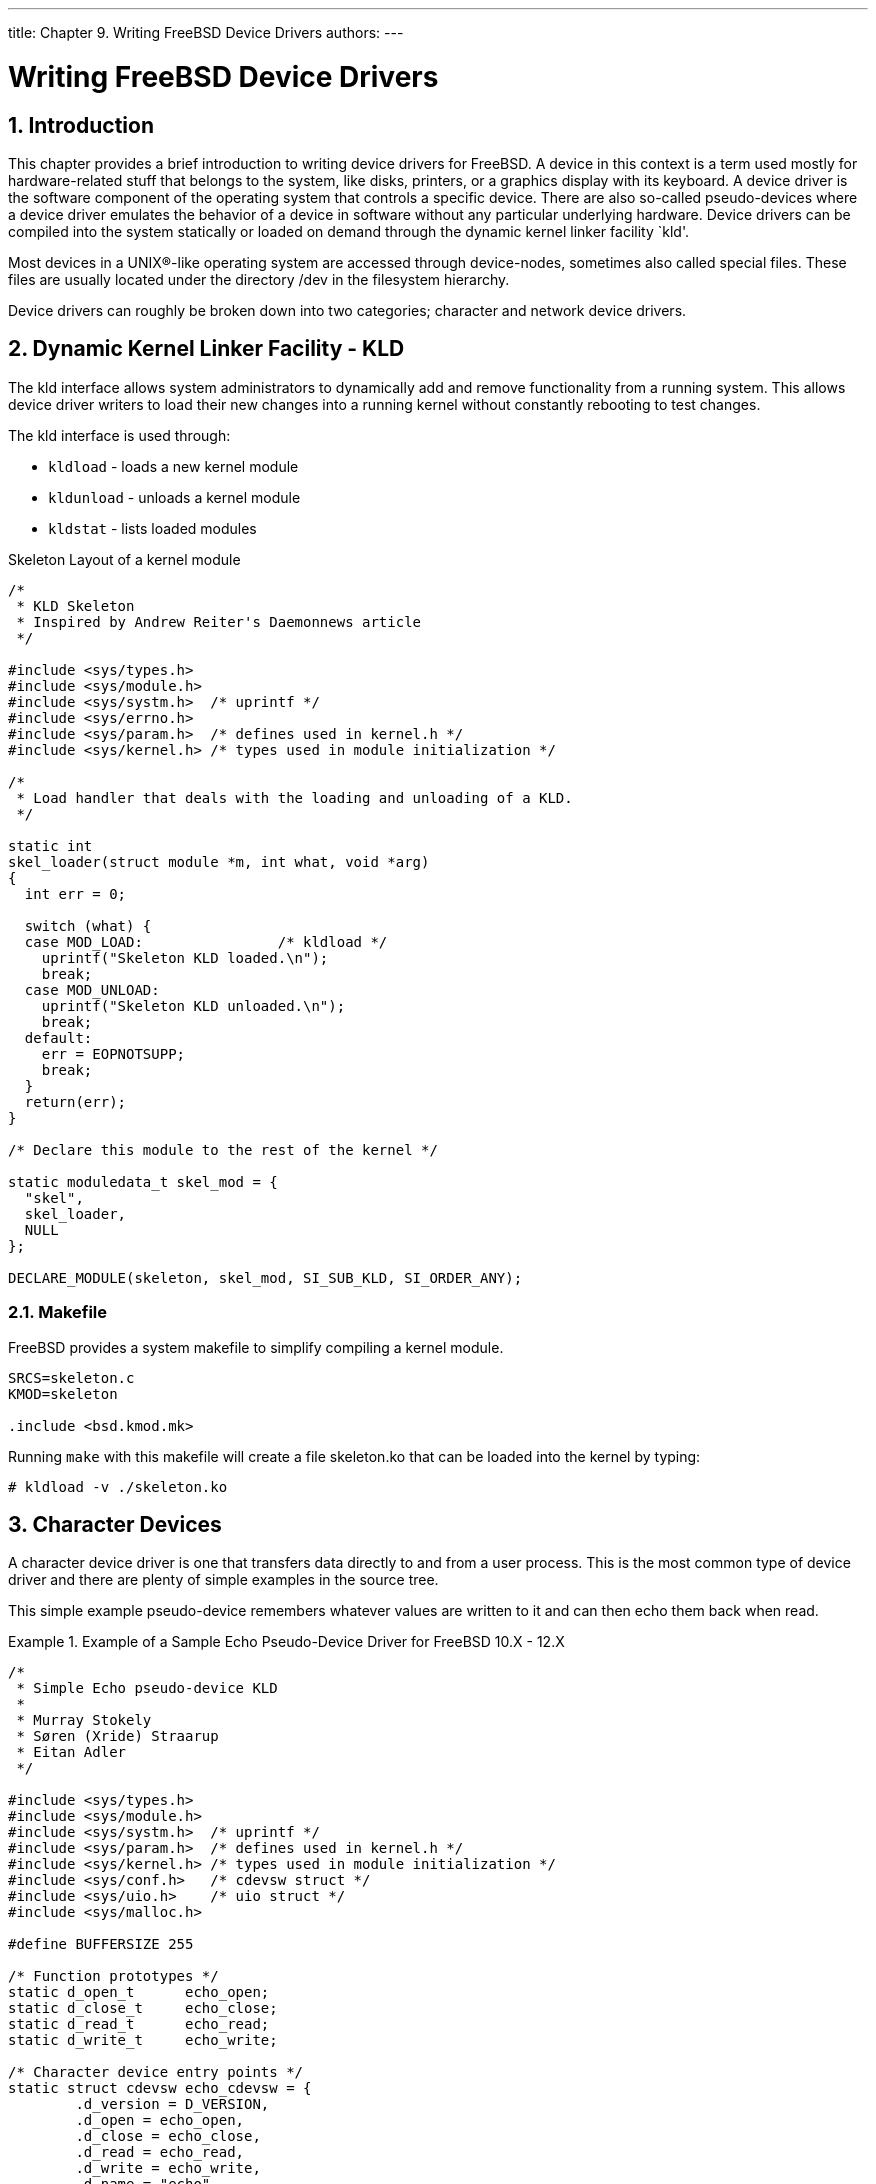 ---
title: Chapter 9. Writing FreeBSD Device Drivers
authors: 
---

[[driverbasics]]
= Writing FreeBSD Device Drivers
:doctype: book
:toc: macro
:toclevels: 1
:icons: font
:sectnums:
:source-highlighter: rouge
:experimental:
:skip-front-matter:
:figure-caption: Figure
:xrefstyle: basic
:relfileprefix: ../
:outfilesuffix:

[[driverbasics-intro]]
[.title]
== Introduction

This chapter provides a brief introduction to writing device drivers for FreeBSD. A device in this context is a term used mostly for hardware-related stuff that belongs to the system, like disks, printers, or a graphics display with its keyboard. A device driver is the software component of the operating system that controls a specific device. There are also so-called pseudo-devices where a device driver emulates the behavior of a device in software without any particular underlying hardware. Device drivers can be compiled into the system statically or loaded on demand through the dynamic kernel linker facility `kld'.

Most devices in a UNIX(R)-like operating system are accessed through device-nodes, sometimes also called special files. These files are usually located under the directory [.filename]#/dev# in the filesystem hierarchy.

Device drivers can roughly be broken down into two categories; character and network device drivers.

[[driverbasics-kld]]
[.title]
== Dynamic Kernel Linker Facility - KLD

The kld interface allows system administrators to dynamically add and remove functionality from a running system. This allows device driver writers to load their new changes into a running kernel without constantly rebooting to test changes.

The kld interface is used through:

* `kldload` - loads a new kernel module
* `kldunload` - unloads a kernel module
* `kldstat` - lists loaded modules

Skeleton Layout of a kernel module

[.programlisting]
....
/*
 * KLD Skeleton
 * Inspired by Andrew Reiter's Daemonnews article
 */

#include <sys/types.h>
#include <sys/module.h>
#include <sys/systm.h>  /* uprintf */
#include <sys/errno.h>
#include <sys/param.h>  /* defines used in kernel.h */
#include <sys/kernel.h> /* types used in module initialization */

/*
 * Load handler that deals with the loading and unloading of a KLD.
 */

static int
skel_loader(struct module *m, int what, void *arg)
{
  int err = 0;

  switch (what) {
  case MOD_LOAD:                /* kldload */
    uprintf("Skeleton KLD loaded.\n");
    break;
  case MOD_UNLOAD:
    uprintf("Skeleton KLD unloaded.\n");
    break;
  default:
    err = EOPNOTSUPP;
    break;
  }
  return(err);
}

/* Declare this module to the rest of the kernel */

static moduledata_t skel_mod = {
  "skel",
  skel_loader,
  NULL
};

DECLARE_MODULE(skeleton, skel_mod, SI_SUB_KLD, SI_ORDER_ANY);
....

[.title]
=== Makefile

FreeBSD provides a system makefile to simplify compiling a kernel module.

[.programlisting]
....
SRCS=skeleton.c
KMOD=skeleton

.include <bsd.kmod.mk>
....

Running `make` with this makefile will create a file [.filename]#skeleton.ko# that can be loaded into the kernel by typing:

[source,bash]
....
# kldload -v ./skeleton.ko
....

[[driverbasics-char]]
[.title]
== Character Devices

A character device driver is one that transfers data directly to and from a user process. This is the most common type of device driver and there are plenty of simple examples in the source tree.

This simple example pseudo-device remembers whatever values are written to it and can then echo them back when read.

[example]
.Example of a Sample Echo Pseudo-Device Driver for FreeBSD 10.X - 12.X
====
[.programlisting]
....
/*
 * Simple Echo pseudo-device KLD
 *
 * Murray Stokely
 * Søren (Xride) Straarup
 * Eitan Adler
 */

#include <sys/types.h>
#include <sys/module.h>
#include <sys/systm.h>  /* uprintf */
#include <sys/param.h>  /* defines used in kernel.h */
#include <sys/kernel.h> /* types used in module initialization */
#include <sys/conf.h>   /* cdevsw struct */
#include <sys/uio.h>    /* uio struct */
#include <sys/malloc.h>

#define BUFFERSIZE 255

/* Function prototypes */
static d_open_t      echo_open;
static d_close_t     echo_close;
static d_read_t      echo_read;
static d_write_t     echo_write;

/* Character device entry points */
static struct cdevsw echo_cdevsw = {
	.d_version = D_VERSION,
	.d_open = echo_open,
	.d_close = echo_close,
	.d_read = echo_read,
	.d_write = echo_write,
	.d_name = "echo",
};

struct s_echo {
	char msg[BUFFERSIZE + 1];
	int len;
};

/* vars */
static struct cdev *echo_dev;
static struct s_echo *echomsg;

MALLOC_DECLARE(M_ECHOBUF);
MALLOC_DEFINE(M_ECHOBUF, "echobuffer", "buffer for echo module");

/*
 * This function is called by the kld[un]load(2) system calls to
 * determine what actions to take when a module is loaded or unloaded.
 */
static int
echo_loader(struct module *m __unused, int what, void *arg __unused)
{
	int error = 0;

	switch (what) {
	case MOD_LOAD:                /* kldload */
		error = make_dev_p(MAKEDEV_CHECKNAME | MAKEDEV_WAITOK,
		    &echo_dev,
		    &echo_cdevsw,
		    0,
		    UID_ROOT,
		    GID_WHEEL,
		    0600,
		    "echo");
		if (error != 0)
			break;

		echomsg = malloc(sizeof(*echomsg), M_ECHOBUF, M_WAITOK |
		    M_ZERO);
		printf("Echo device loaded.\n");
		break;
	case MOD_UNLOAD:
		destroy_dev(echo_dev);
		free(echomsg, M_ECHOBUF);
		printf("Echo device unloaded.\n");
		break;
	default:
		error = EOPNOTSUPP;
		break;
	}
	return (error);
}

static int
echo_open(struct cdev *dev __unused, int oflags __unused, int devtype __unused,
    struct thread *td __unused)
{
	int error = 0;

	uprintf("Opened device \"echo\" successfully.\n");
	return (error);
}

static int
echo_close(struct cdev *dev __unused, int fflag __unused, int devtype __unused,
    struct thread *td __unused)
{

	uprintf("Closing device \"echo\".\n");
	return (0);
}

/*
 * The read function just takes the buf that was saved via
 * echo_write() and returns it to userland for accessing.
 * uio(9)
 */
static int
echo_read(struct cdev *dev __unused, struct uio *uio, int ioflag __unused)
{
	size_t amt;
	int error;

	/*
	 * How big is this read operation?  Either as big as the user wants,
	 * or as big as the remaining data.  Note that the 'len' does not
	 * include the trailing null character.
	 */
	amt = MIN(uio->uio_resid, uio->uio_offset >= echomsg->len + 1 ? 0 :
	    echomsg->len + 1 - uio->uio_offset);

	if ((error = uiomove(echomsg->msg, amt, uio)) != 0)
		uprintf("uiomove failed!\n");

	return (error);
}

/*
 * echo_write takes in a character string and saves it
 * to buf for later accessing.
 */
static int
echo_write(struct cdev *dev __unused, struct uio *uio, int ioflag __unused)
{
	size_t amt;
	int error;

	/*
	 * We either write from the beginning or are appending -- do
	 * not allow random access.
	 */
	if (uio->uio_offset != 0 && (uio->uio_offset != echomsg->len))
		return (EINVAL);

	/* This is a new message, reset length */
	if (uio->uio_offset == 0)
		echomsg->len = 0;

	/* Copy the string in from user memory to kernel memory */
	amt = MIN(uio->uio_resid, (BUFFERSIZE - echomsg->len));

	error = uiomove(echomsg->msg + uio->uio_offset, amt, uio);

	/* Now we need to null terminate and record the length */
	echomsg->len = uio->uio_offset;
	echomsg->msg[echomsg->len] = 0;

	if (error != 0)
		uprintf("Write failed: bad address!\n");
	return (error);
}

DEV_MODULE(echo, echo_loader, NULL);
....
====

With this driver loaded try:

[source,bash]
....
# echo -n "Test Data" > /dev/echo
# cat /dev/echo
Opened device "echo" successfully.
Test Data
Closing device "echo".
....

Real hardware devices are described in the next chapter.

[[driverbasics-block]]
[.title]
== Block Devices (Are Gone)

Other UNIX(R) systems may support a second type of disk device known as block devices. Block devices are disk devices for which the kernel provides caching. This caching makes block-devices almost unusable, or at least dangerously unreliable. The caching will reorder the sequence of write operations, depriving the application of the ability to know the exact disk contents at any one instant in time.

This makes predictable and reliable crash recovery of on-disk data structures (filesystems, databases, etc.) impossible. Since writes may be delayed, there is no way the kernel can report to the application which particular write operation encountered a write error, this further compounds the consistency problem.

For this reason, no serious applications rely on block devices, and in fact, almost all applications which access disks directly take great pains to specify that character (or "raw") devices should always be used. Because the implementation of the aliasing of each disk (partition) to two devices with different semantics significantly complicated the relevant kernel code FreeBSD dropped support for cached disk devices as part of the modernization of the disk I/O infrastructure.

[[driverbasics-net]]
[.title]
== Network Drivers

Drivers for network devices do not use device nodes in order to be accessed. Their selection is based on other decisions made inside the kernel and instead of calling open(), use of a network device is generally introduced by using the system call socket(2).

For more information see ifnet(9), the source of the loopback device, and Bill Paul's network drivers.
